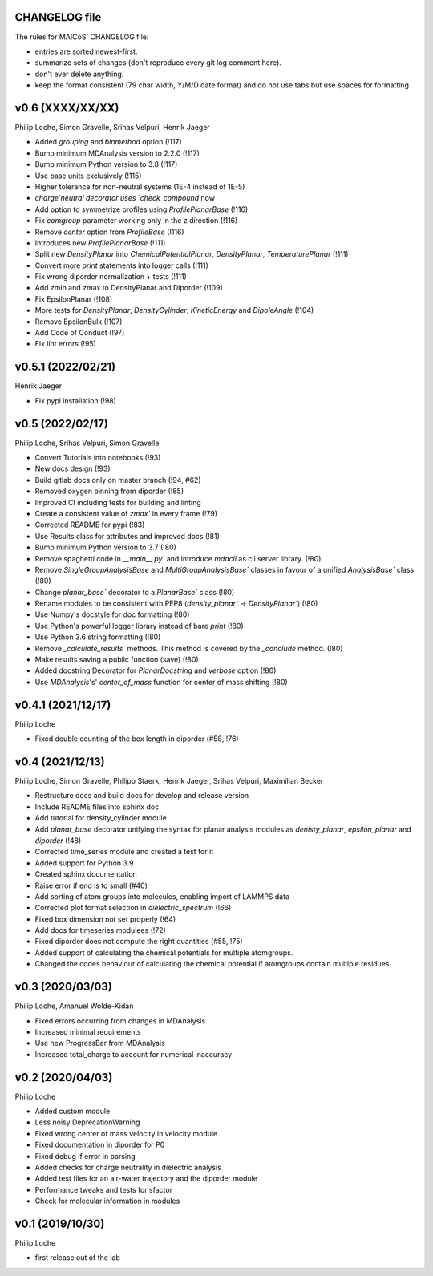 CHANGELOG file
--------------

The rules for MAICoS' CHANGELOG file:

- entries are sorted newest-first.
- summarize sets of changes (don't reproduce every git log comment here).
- don't ever delete anything.
- keep the format consistent (79 char width, Y/M/D date format) and do not
  use tabs but use spaces for formatting

.. inclusion-marker-changelog-start

v0.6 (XXXX/XX/XX)
-----------------
Philip Loche, Simon Gravelle, Srihas Velpuri, Henrik Jaeger

- Added `grouping` and `binmethod` option (!117)
- Bump minimum MDAnalysis version to 2.2.0 (!117)
- Bump minimum Python version to 3.8 (!117)
- Use base units exclusively (!115)
- Higher tolerance for non-neutral systems (1E-4 instead of 1E-5)
- `charge`neutral decorator uses `check_compound` now
- Add option to symmetrize profiles using `ProfilePlanarBase` (!116)
- Fix `comgroup` parameter working only in the z direction (!116)
- Remove `center` option from `ProfileBase` (!116)
- Introduces new `ProfilePlanarBase` (!111)
- Split new `DensityPlanar` into `ChemicalPotentialPlanar`, `DensityPlanar`,
  `TemperaturePlanar` (!111)
- Convert more `print` statements into logger calls (!111)
- Fix wrong diporder normalization + tests (!111)
- Add zmin and zmax to DensityPlanar and Diporder (!109)
- Fix EpsilonPlanar (!108)
- More tests for `DensityPlanar`, `DensityCylinder`, `KineticEnergy` and
  `DipoleAngle` (!104)
- Remove EpsilonBulk (!107)
- Add Code of Conduct (!97)
- Fix lint errors (!95)

v0.5.1 (2022/02/21)
-------------------
Henrik Jaeger

- Fix pypi installation (!98)

v0.5 (2022/02/17)
-----------------
Philip Loche, Srihas Velpuri, Simon Gravelle

- Convert Tutorials into notebooks (!93)
- New docs design (!93)
- Build gitlab docs only on master branch (!94, #62)
- Removed oxygen binning from diporder (!85)
- Improved CI including tests for building and linting
- Create a consistent value of `zmax`` in every frame (!79)
- Corrected README for pypi (!83)
- Use Results class for attributes and improved docs (!81)
- Bump minimum Python version to 3.7 (!80)
- Remove spaghetti code in `__main__.py`` and introduce `mdacli` as
  cli server library. (!80)
- Remove `SingleGroupAnalysisBase` and `MultiGroupAnalysisBase`` classes in
  favour of a unified `AnalysisBase`` class (!80)
- Change `planar_base`` decorator to a `PlanarBase`` class (!80)
- Rename modules to be consistent with PEP8
  (`density_planar`` -> `DensityPlanar``) (!80)
- Use Numpy's docstyle for doc formatting (!80)
- Use Python's powerful logger library instead of bare `print` (!80)
- Use Python 3.6 string formatting (!80)
- Remove `_calculate_results`` methods. This method is covered by the
  `_conclude` method. (!80)
- Make results saving a public function (save) (!80)
- Added docstring Decorator for `PlanarDocstring` and `verbose` option (!80)
- Use `MDAnalysis`'s' `center_of_mass` function for center of 
  mass shifting (!80)


v0.4.1 (2021/12/17)
-------------------
Philip Loche

- Fixed double counting of the box length in diporder (#58, !76)

v0.4 (2021/12/13)
-----------------

Philip Loche, Simon Gravelle, Philipp Staerk, Henrik Jaeger,
Srihas Velpuri, Maximilian Becker

- Restructure docs and build docs for develop and release version
- Include README files into sphinx doc
- Add tutorial for density_cylinder module
- Add `planar_base` decorator unifying the syntax for planar analysis modules
  as `denisty_planar`, `epsilon_planar` and `diporder` (!48)
- Corrected time_series module and created a test for it
- Added support for Python 3.9
- Created sphinx documentation
- Raise error if end is to small (#40)
- Add sorting of atom groups into molecules, enabling import of LAMMPS data
- Corrected plot format selection in `dielectric_spectrum` (!66)
- Fixed box dimension not set properly (!64)
- Add docs for timeseries modulees (!72)
- Fixed diporder does not compute the right quantities (#55, !75)
- Added support of calculating the chemical potentials for multiple atomgroups.
- Changed the codes behaviour of calculating the chemical potential if
  atomgroups contain multiple residues.

v0.3 (2020/03/03)
-----------------

Philip Loche, Amanuel Wolde-Kidan

- Fixed errors occurring from changes in MDAnalysis
- Increased minimal requirements
- Use new ProgressBar from MDAnalysis
- Increased total_charge to account for numerical inaccuracy

v0.2 (2020/04/03)
-----------------

Philip Loche

- Added custom module
- Less noisy DeprecationWarning
- Fixed wrong center of mass velocity in velocity module
- Fixed documentation in diporder for P0
- Fixed debug if error in parsing
- Added checks for charge neutrality in dielectric analysis
- Added test files for an air-water trajectory and the diporder module
- Performance tweaks and tests for sfactor
- Check for molecular information in modules

v0.1 (2019/10/30)
-----------------

Philip Loche

- first release out of the lab

.. inclusion-marker-changelog-end
